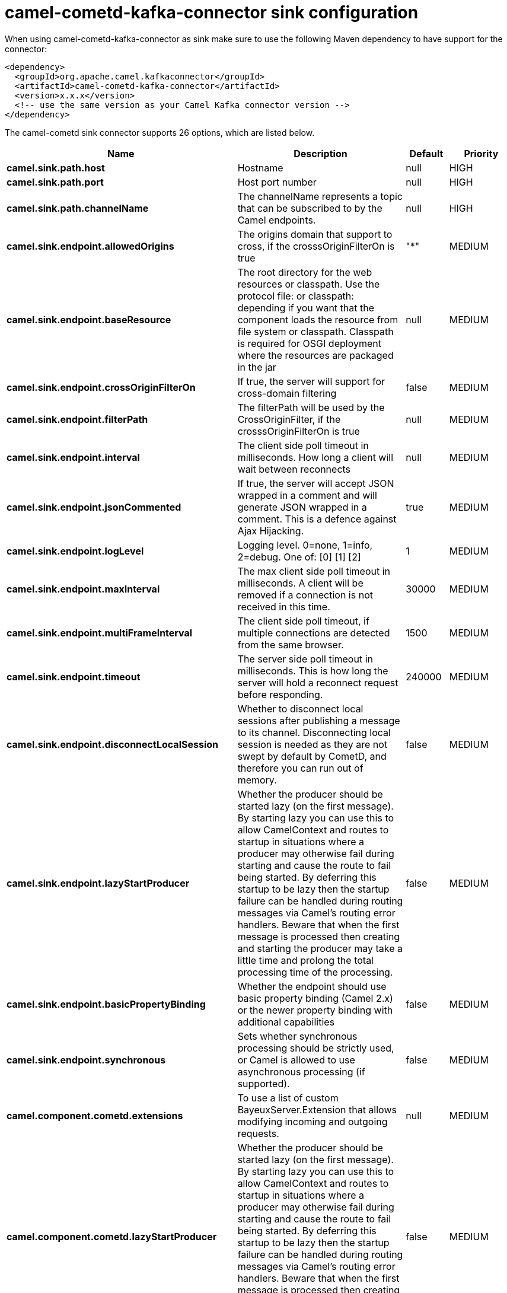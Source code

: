 // kafka-connector options: START
[[camel-cometd-kafka-connector-sink]]
= camel-cometd-kafka-connector sink configuration

When using camel-cometd-kafka-connector as sink make sure to use the following Maven dependency to have support for the connector:

[source,xml]
----
<dependency>
  <groupId>org.apache.camel.kafkaconnector</groupId>
  <artifactId>camel-cometd-kafka-connector</artifactId>
  <version>x.x.x</version>
  <!-- use the same version as your Camel Kafka connector version -->
</dependency>
----


The camel-cometd sink connector supports 26 options, which are listed below.



[width="100%",cols="2,5,^1,2",options="header"]
|===
| Name | Description | Default | Priority
| *camel.sink.path.host* | Hostname | null | HIGH
| *camel.sink.path.port* | Host port number | null | HIGH
| *camel.sink.path.channelName* | The channelName represents a topic that can be subscribed to by the Camel endpoints. | null | HIGH
| *camel.sink.endpoint.allowedOrigins* | The origins domain that support to cross, if the crosssOriginFilterOn is true | "*" | MEDIUM
| *camel.sink.endpoint.baseResource* | The root directory for the web resources or classpath. Use the protocol file: or classpath: depending if you want that the component loads the resource from file system or classpath. Classpath is required for OSGI deployment where the resources are packaged in the jar | null | MEDIUM
| *camel.sink.endpoint.crossOriginFilterOn* | If true, the server will support for cross-domain filtering | false | MEDIUM
| *camel.sink.endpoint.filterPath* | The filterPath will be used by the CrossOriginFilter, if the crosssOriginFilterOn is true | null | MEDIUM
| *camel.sink.endpoint.interval* | The client side poll timeout in milliseconds. How long a client will wait between reconnects | null | MEDIUM
| *camel.sink.endpoint.jsonCommented* | If true, the server will accept JSON wrapped in a comment and will generate JSON wrapped in a comment. This is a defence against Ajax Hijacking. | true | MEDIUM
| *camel.sink.endpoint.logLevel* | Logging level. 0=none, 1=info, 2=debug. One of: [0] [1] [2] | 1 | MEDIUM
| *camel.sink.endpoint.maxInterval* | The max client side poll timeout in milliseconds. A client will be removed if a connection is not received in this time. | 30000 | MEDIUM
| *camel.sink.endpoint.multiFrameInterval* | The client side poll timeout, if multiple connections are detected from the same browser. | 1500 | MEDIUM
| *camel.sink.endpoint.timeout* | The server side poll timeout in milliseconds. This is how long the server will hold a reconnect request before responding. | 240000 | MEDIUM
| *camel.sink.endpoint.disconnectLocalSession* | Whether to disconnect local sessions after publishing a message to its channel. Disconnecting local session is needed as they are not swept by default by CometD, and therefore you can run out of memory. | false | MEDIUM
| *camel.sink.endpoint.lazyStartProducer* | Whether the producer should be started lazy (on the first message). By starting lazy you can use this to allow CamelContext and routes to startup in situations where a producer may otherwise fail during starting and cause the route to fail being started. By deferring this startup to be lazy then the startup failure can be handled during routing messages via Camel's routing error handlers. Beware that when the first message is processed then creating and starting the producer may take a little time and prolong the total processing time of the processing. | false | MEDIUM
| *camel.sink.endpoint.basicPropertyBinding* | Whether the endpoint should use basic property binding (Camel 2.x) or the newer property binding with additional capabilities | false | MEDIUM
| *camel.sink.endpoint.synchronous* | Sets whether synchronous processing should be strictly used, or Camel is allowed to use asynchronous processing (if supported). | false | MEDIUM
| *camel.component.cometd.extensions* | To use a list of custom BayeuxServer.Extension that allows modifying incoming and outgoing requests. | null | MEDIUM
| *camel.component.cometd.lazyStartProducer* | Whether the producer should be started lazy (on the first message). By starting lazy you can use this to allow CamelContext and routes to startup in situations where a producer may otherwise fail during starting and cause the route to fail being started. By deferring this startup to be lazy then the startup failure can be handled during routing messages via Camel's routing error handlers. Beware that when the first message is processed then creating and starting the producer may take a little time and prolong the total processing time of the processing. | false | MEDIUM
| *camel.component.cometd.basicPropertyBinding* | Whether the component should use basic property binding (Camel 2.x) or the newer property binding with additional capabilities | false | MEDIUM
| *camel.component.cometd.securityPolicy* | To use a custom configured SecurityPolicy to control authorization | null | MEDIUM
| *camel.component.cometd.sslContextParameters* | To configure security using SSLContextParameters | null | MEDIUM
| *camel.component.cometd.sslKeyPassword* | The password for the keystore when using SSL. | null | MEDIUM
| *camel.component.cometd.sslKeystore* | The path to the keystore. | null | MEDIUM
| *camel.component.cometd.sslPassword* | The password when using SSL. | null | MEDIUM
| *camel.component.cometd.useGlobalSslContext Parameters* | Enable usage of global SSL context parameters. | false | MEDIUM
|===
// kafka-connector options: END
